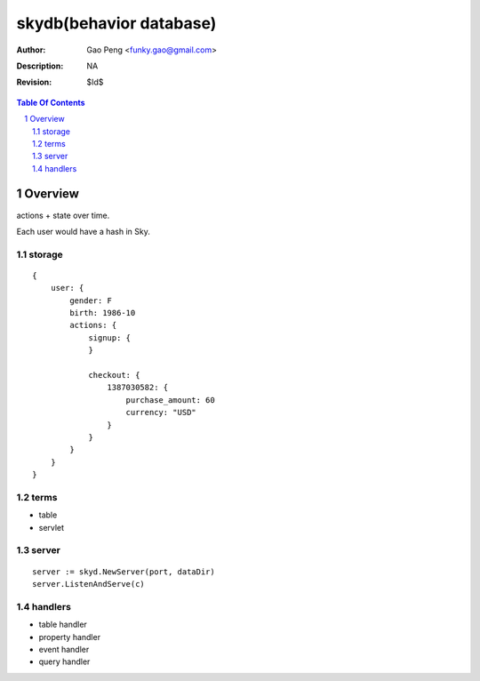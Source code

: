 =========================
skydb(behavior database)
=========================

:Author: Gao Peng <funky.gao@gmail.com>
:Description: NA
:Revision: $Id$

.. contents:: Table Of Contents
.. section-numbering::


Overview
========

actions + state over time.

Each user would have a hash in Sky.

storage
-------

::

    {
        user: {
            gender: F
            birth: 1986-10
            actions: {
                signup: {
                }

                checkout: {
                    1387030582: {
                        purchase_amount: 60
                        currency: "USD"
                    }
                }
            }
        }
    }


terms
-----

- table

- servlet


server
------

::

    server := skyd.NewServer(port, dataDir)
    server.ListenAndServe(c)


handlers
--------

- table handler

- property handler

- event handler

- query handler


